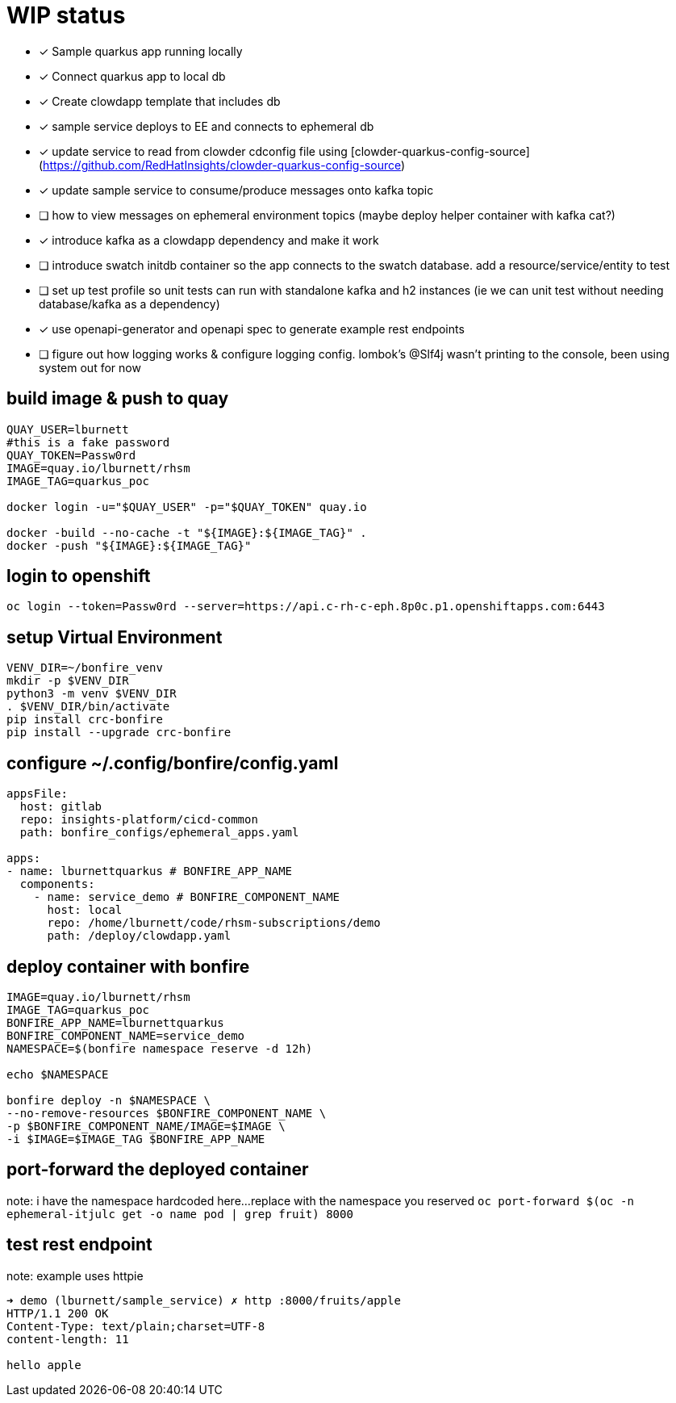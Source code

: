 # WIP status

* [x] Sample quarkus app running locally
* [x] Connect quarkus app to local db
* [x] Create clowdapp template that includes db
* [x] sample service deploys to EE and connects to ephemeral db
* [x] update service to read from clowder cdconfig file using [clowder-quarkus-config-source](https://github.com/RedHatInsights/clowder-quarkus-config-source)
* [x] update sample service to consume/produce messages onto kafka topic
* [ ] how to view messages on ephemeral environment topics (maybe deploy helper container with kafka cat?)
* [x] introduce kafka as a clowdapp dependency and make it work
* [ ] introduce swatch initdb container so the app connects to the swatch database.  add a resource/service/entity to test
* [ ] set up test profile so unit tests can run with standalone kafka and h2 instances (ie we can unit test without needing database/kafka as a dependency)
* [x] use openapi-generator and openapi spec to generate example rest endpoints
* [ ] figure out how logging works & configure logging config. lombok's @Slf4j wasn't printing to the console, been using system out for now

## build image & push to quay

```bash
QUAY_USER=lburnett
#this is a fake password
QUAY_TOKEN=Passw0rd
IMAGE=quay.io/lburnett/rhsm
IMAGE_TAG=quarkus_poc

docker login -u="$QUAY_USER" -p="$QUAY_TOKEN" quay.io

docker -build --no-cache -t "${IMAGE}:${IMAGE_TAG}" .
docker -push "${IMAGE}:${IMAGE_TAG}"
```

## login to openshift
`oc login --token=Passw0rd --server=https://api.c-rh-c-eph.8p0c.p1.openshiftapps.com:6443`


## setup Virtual Environment
```bash
VENV_DIR=~/bonfire_venv
mkdir -p $VENV_DIR
python3 -m venv $VENV_DIR
. $VENV_DIR/bin/activate
pip install crc-bonfire
pip install --upgrade crc-bonfire
```

## configure ~/.config/bonfire/config.yaml
```yaml
appsFile:
  host: gitlab
  repo: insights-platform/cicd-common
  path: bonfire_configs/ephemeral_apps.yaml

apps:
- name: lburnettquarkus # BONFIRE_APP_NAME
  components:
    - name: service_demo # BONFIRE_COMPONENT_NAME
      host: local
      repo: /home/lburnett/code/rhsm-subscriptions/demo
      path: /deploy/clowdapp.yaml
```

## deploy container with bonfire
```bash
IMAGE=quay.io/lburnett/rhsm
IMAGE_TAG=quarkus_poc
BONFIRE_APP_NAME=lburnettquarkus
BONFIRE_COMPONENT_NAME=service_demo
NAMESPACE=$(bonfire namespace reserve -d 12h)

echo $NAMESPACE

bonfire deploy -n $NAMESPACE \
--no-remove-resources $BONFIRE_COMPONENT_NAME \
-p $BONFIRE_COMPONENT_NAME/IMAGE=$IMAGE \
-i $IMAGE=$IMAGE_TAG $BONFIRE_APP_NAME

```

## port-forward the deployed container
note: i have the namespace hardcoded here...replace with the namespace you reserved
`oc port-forward $(oc -n ephemeral-itjulc get -o name pod | grep fruit) 8000`


## test rest endpoint
note: example uses httpie
```bash
➜ demo (lburnett/sample_service) ✗ http :8000/fruits/apple
HTTP/1.1 200 OK
Content-Type: text/plain;charset=UTF-8
content-length: 11

hello apple

```
